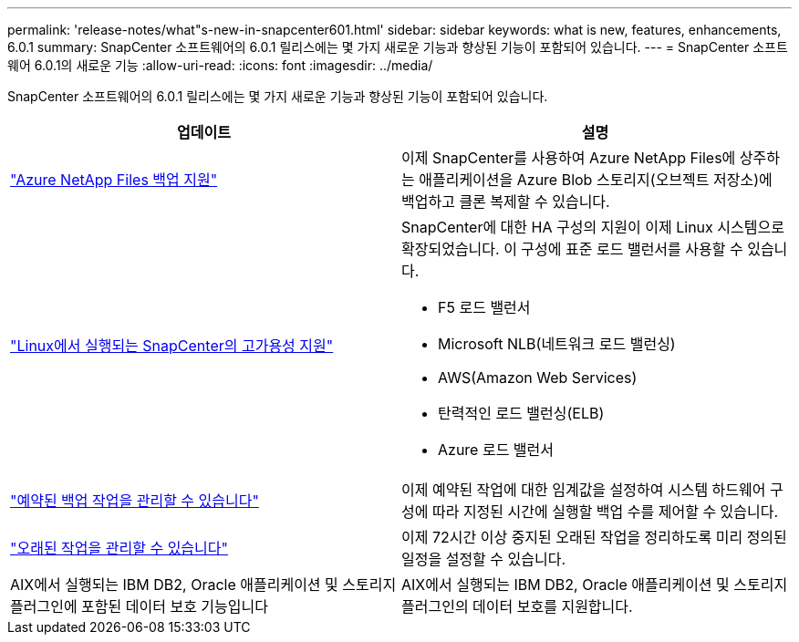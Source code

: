 ---
permalink: 'release-notes/what"s-new-in-snapcenter601.html' 
sidebar: sidebar 
keywords: what is new, features, enhancements, 6.0.1 
summary: SnapCenter 소프트웨어의 6.0.1 릴리스에는 몇 가지 새로운 기능과 향상된 기능이 포함되어 있습니다. 
---
= SnapCenter 소프트웨어 6.0.1의 새로운 기능
:allow-uri-read: 
:icons: font
:imagesdir: ../media/


[role="lead"]
SnapCenter 소프트웨어의 6.0.1 릴리스에는 몇 가지 새로운 기능과 향상된 기능이 포함되어 있습니다.

|===
| 업데이트 | 설명 


| link:https://docs.netapp.com/us-en/snapcenter/protect-azure/protect-applications-azure-netapp-files.html["Azure NetApp Files 백업 지원"]  a| 
이제 SnapCenter를 사용하여 Azure NetApp Files에 상주하는 애플리케이션을 Azure Blob 스토리지(오브젝트 저장소)에 백업하고 클론 복제할 수 있습니다.



| link:https://docs.netapp.com/us-en/snapcenter/install/concept_configure_snapcenter_servers_for_high_availabiity_using_f5.html["Linux에서 실행되는 SnapCenter의 고가용성 지원"]  a| 
SnapCenter에 대한 HA 구성의 지원이 이제 Linux 시스템으로 확장되었습니다. 이 구성에 표준 로드 밸런서를 사용할 수 있습니다.

* F5 로드 밸런서
* Microsoft NLB(네트워크 로드 밸런싱)
* AWS(Amazon Web Services)
* 탄력적인 로드 밸런싱(ELB)
* Azure 로드 밸런서




| link:https://docs.netapp.com/us-en/snapcenter/admin/concept_monitor_jobs_schedules_events_and_logs.html#manage-scheduled-backup-jobs["예약된 백업 작업을 관리할 수 있습니다"]  a| 
이제 예약된 작업에 대한 임계값을 설정하여 시스템 하드웨어 구성에 따라 지정된 시간에 실행할 백업 수를 제어할 수 있습니다.



| link:https://docs.netapp.com/us-en/snapcenter/admin/concept_monitor_jobs_schedules_events_and_logs.html#manage-stale-jobs["오래된 작업을 관리할 수 있습니다"]  a| 
이제 72시간 이상 중지된 오래된 작업을 정리하도록 미리 정의된 일정을 설정할 수 있습니다.



| AIX에서 실행되는 IBM DB2, Oracle 애플리케이션 및 스토리지 플러그인에 포함된 데이터 보호 기능입니다  a| 
AIX에서 실행되는 IBM DB2, Oracle 애플리케이션 및 스토리지 플러그인의 데이터 보호를 지원합니다.

|===